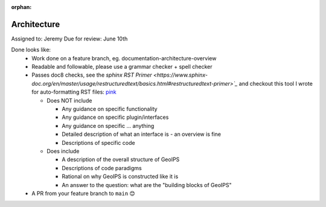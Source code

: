 :orphan:

Architecture
============

Assigned to: Jeremy
Due for review: June 10th

Done looks like:
 - Work done on a feature branch, eg. documentation-architecture-overview
 - Readable and followable, please use a grammar checker + spell checker
 - Passes doc8 checks, see the `sphinx RST Primer
   <https://www.sphinx-doc.org/en/master/usage/restructuredtext/basics.html#restructuredtext-primer>`_`
   and checkout this tool I wrote for auto-formatting RST files:
   `pink <https://github.com/biosafetylvl5/pinkrst/tree/main>`_

   - Does NOT include

     - Any guidance on specific functionality
     - Any guidance on specific plugin/interfaces
     - Any guidance on specific ... anything
     - Detailed description of what an interface is - an overview is fine
     - Descriptions of specific code

   - Does include

     - A description of the overall structure of GeoIPS
     - Descriptions of code paradigms
     - Rational on why GeoIPS is constructed like it is
     - An answer to the question: what are the "building blocks of GeoIPS"

 - A PR from your feature branch to ``main`` 😊
